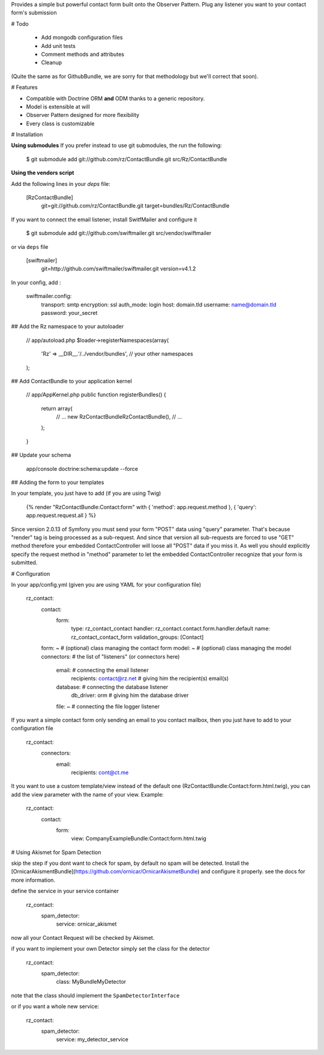 Provides a simple but powerful contact form built onto the Observer Pattern.
Plug any listener you want to your contact form's submission

# Todo

 * Add mongodb configuration files
 * Add unit tests
 * Comment methods and attributes
 * Cleanup

(Quite the same as for GithubBundle, we are sorry for that methodology but we'll correct that soon).

# Features

- Compatible with Doctrine ORM **and** ODM thanks to a generic repository.
- Model is extensible at will
- Observer Pattern designed for more flexibility
- Every class is customizable

# Installation

**Using submodules**
If you prefer instead to use git submodules, the run the following:

    $ git submodule add git://github.com/rz/ContactBundle.git    src/Rz/ContactBundle

**Using the vendors script**

Add the following lines in your `deps` file:

    [RzContactBundle]
        git=git://github.com/rz/ContactBundle.git
        target=bundles/Rz/ContactBundle

If you want to connect the email listener, install SwitfMailer and configure it

    $ git submodule add git://github.com/swiftmailer.git    src/vendor/swiftmailer

or via ``deps`` file

    [swiftmailer]
        git=http://github.com/swiftmailer/swiftmailer.git
        version=v4.1.2

In your config, add :

    swiftmailer.config:
        transport:  smtp
        encryption: ssl
        auth_mode:  login
        host:       domain.tld
        username:   name@domain.tld
        password:   your_secret

## Add the Rz namespace to your autoloader

    // app/autoload.php
    $loader->registerNamespaces(array(
        'Rz' => __DIR__.'/../vendor/bundles',
        // your other namespaces
    );

## Add ContactBundle to your application kernel

    // app/AppKernel.php
    public function registerBundles()
    {
        return array(
            // ...
            new Rz\ContactBundle\RzContactBundle(),
            // ...
        );
    }

## Update your schema

    app/console doctrine:schema:update --force


## Adding the form to your templates

In your template, you just have to add (if you are using Twig)

    {% render "RzContactBundle:Contact:form" with { 'method': app.request.method }, { 'query': app.request.request.all } %}

Since version 2.0.13 of Symfony you must send your form "POST" data using "query" parameter.
That's because "render" tag is being processed as a sub-request.
And since that version all sub-requests are forced to use "GET" method
therefore your embedded ContactController will loose all "POST" data if you miss it.
As well you should explicitly specify the request method in "method" parameter
to let the embedded ContactController recognize that your form is submitted.

# Configuration

In your app/config.yml (given you are using YAML for your configuration file)

    rz_contact:
        contact:
            form:
                type:               rz_contact_contact
                handler:            rz_contact.contact.form.handler.default
                name:               rz_contact_contact_form
                validation_groups:  [Contact]
        form: ~                                 # (optional) class managing the contact form
        model: ~                                # (optional) class managing the model
        connectors:                             # the list of "listeners" (or connectors here)
            email:                              # connecting the email listener
                recipients: contact@rz.net    # giving him the recipient(s) email(s)
            database:                           # connecting the database listener
                db_driver: orm                  # giving him the database driver
            file: ~                             # connecting the file logger listener

If you want a simple contact form only sending an email to you contact mailbox, then you just have to
add to your configuration file

    rz_contact:
        connectors:
            email:
                recipients: cont@ct.me

It you want to use a custom template/view instead of the default one (RzContactBundle:Contact:form.html.twig),
you can add the view parameter with the name of your view. Example:

	rz_contact:
	    contact:
	        form:
				view:               CompanyExampleBundle:Contact:form.html.twig


# Using Akismet for Spam Detection

skip the step if you dont want to check for spam, by default no spam will be detected.
Install the [OrnicarAkismentBundle](https://github.com/ornicar/OrnicarAkismetBundle) and configure it properly.
see the docs for more information.

define the service in your service container

    rz_contact:
        spam_detector:
            service: ornicar_akismet

now all your Contact Request will be checked by Akismet.

if you want to implement your own Detector simply set the class for the detector

    rz_contact:
        spam_detector:
            class: My\Bundle\MyDetector

note that the class should implement the ``SpamDetectorInterface``

or if you want a whole new service:

    rz_contact:
        spam_detector:
            service: my_detector_service


